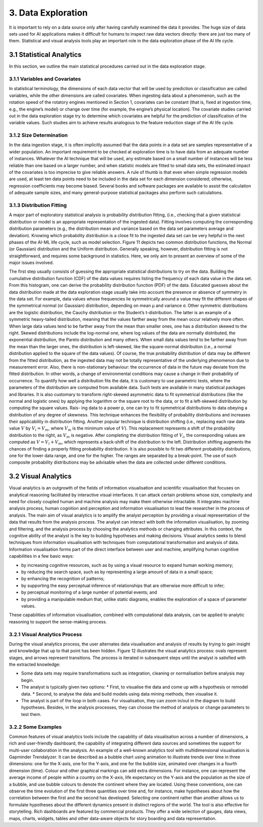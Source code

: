 3. Data Exploration
==========
It is important to rely on a data source only after having carefully examined the data it provides. The huge size of data sets used for AI applications makes it difficult for humans to inspect raw data vectors directly: there are just too many of them. Statistical and visual analysis tools play an important role in the data exploration phase of the AI life cycle. 

3.1 Statistical Analytics
----------
In this section, we outline the main statistical procedures carried out in the data exploration stage. 

3.1.1 Variables and Covariates
~~~~~~~~~~
In statistical terminology, the dimensions of each data vector that will be used by prediction or classification are called variables, while the other dimensions are called covariates. When ingesting data about a phenomenon, such as the rotation speed of the rotatory engines mentioned in Section 1, covariates can be constant (that is, fixed at ingestion time, e.g., the engine’s model) or change over time (for example, the engine’s physical location). The covariate studies carried out in the data exploration stage try to determine which covariates are helpful for the prediction of classification of the variable values. Such studies aim to achieve results analogous to the feature reduction stage of the AI life cycle. 

3.1.2 Size Determination
~~~~~~~~~~
In the data ingestion stage, it is often implicitly assumed that the data points in a data set are samples representative of a wider population. An important requirement to be checked at exploration time is to have data from an adequate number of instances. Whatever the AI technique that will be used, any estimate based on a small number of instances will be less reliable than one based on a larger number, and when statistic models are fitted to small data sets, the estimated impact of the covariates is too imprecise to give reliable answers. A rule of thumb is that even when simple regression models are used, at least ten data points need to be included in the data set for each dimension considered; otherwise, regression coefficients may become biased. Several books and software packages are available to assist the calculation of adequate sample sizes, and many general-purpose statistical packages also perform such calculations. 

3.1.3 Distribution Fitting 
~~~~~~~~~~
A major part of exploratory statistical analysis is probability distribution fitting, (i.e., checking that a given statistical distribution or model is an appropriate representation of the ingested data). Fitting involves computing the corresponding distribution parameters (e.g., the distribution mean and variance based on the data set parameters average and deviation). Knowing which probability distribution is a close fit to the ingested data set can be very helpful in the next phases of the AI-ML life cycle, such as model selection. Figure 11 depicts two common distribution functions, the Normal (or Gaussian) distribution and the Uniform distribution. Generally speaking, however, distribution fitting is not straightforward, and requires some background in statistics. Here, we only aim to present an overview of some of the major issues involved. 

.. image:: ./SVG/Figure_EN_11.svg

The first step usually consists of guessing the appropriate statistical distributions to try on the data. Building the cumulative distribution function (CDF) of the data values requires listing the frequency of each data value in the data set. From this histogram, one can derive the probability distribution function (PDF) of the data. Educated guesses about the data distribution made at the data exploration stage usually take into account the presence or absence of symmetry in the data set. For example, data values whose frequencies lie symmetrically around a value may fit the different shapes of the symmetrical normal (or Gaussian) distribution, depending on mean μ and variance σ. Other symmetric distributions are the logistic distribution, the Cauchy distribution or the Student’s t-distribution. The latter is an example of a symmetric heavy-tailed distribution, meaning that the values farther away from the mean occur relatively more often. 
When large data values tend to be farther away from the mean than smaller ones, one has a distribution skewed to the right. Skewed distributions include the log-normal one, where log values of the data are normally distributed, the exponential distribution, the Pareto distribution and many others. When small data values tend to be farther away from the mean than the larger ones, the distribution is left-skewed, like the square-normal distribution (i.e., a normal distribution applied to the square of the data values). Of course, the true probability distribution of data may be different from the fitted distribution, as the ingested data may not be totally representative of the underlying phenomenon due to measurement error. Also, there is non-stationary behaviour: the occurrence of data in the future may deviate from the fitted distribution. In other words, a change of environmental conditions may cause a change in their probability of occurrence. 
To quantify how well a distribution fits the data, it is customary to use parametric tests, where the parameters of the distribution are computed from available data. Such tests are available in many statistical packages and libraries. It is also customary to transform right-skewed asymmetric data to fit symmetrical distributions (like the normal and logistic ones) by applying the logarithm or the square root to the data, or to fit a left-skewed distribution by computing the square values. Rais- ing data to a power p, one can try to fit symmetrical distributions to data obeying a distribution of any degree of skewness. This technique enhances the flexibility of probability distributions and increases their applicability in distribution fitting. Another popular technique is distribution shifting (i.e., replacing each raw data value :math:`V` by :math:`V_i = V_m`, where :math:`V_m` is the minimum value of :math:`V`). This replacement represents a shift of the probability distribution to the right, as :math:`V_m` is negative. After completing the distribution fitting of :math:`V_i`, the corresponding values are computed as :math:`V = V_i + V_m`, which represents a back-shift of the distribution to the left. Distribution shifting augments the chances of finding a properly fitting probability distribution. 
It is also possible to fit two different probability distributions, one for the lower data range, and one for the higher. The ranges are separated by a break-point. The use of such composite probability distributions may be advisable when the data are collected under different conditions. 

3.2 Visual Analytics
----------

Visual analytics is an outgrowth of the fields of information visualisation and scientific visualisation that focuses on analytical reasoning facilitated by interactive visual interfaces. It can attack certain problems whose size, complexity and need for closely coupled human and machine analysis may make them otherwise intractable. It integrates machine analysis process, human cognition and perception and information visualisation to lead the researcher in the process of analysis. The main aim of visual analytics is to amplify the analyst perception by providing a visual representation of the data that results from the analysis process. The analyst can interact with both the information visualisation, by zooming and filtering, and the analysis process by choosing the analytics methods or changing attributes. In this context, the cognitive ability of the analyst is the key to building hypotheses and making decisions. 
Visual analytics seeks to blend techniques from information visualisation with techniques from computational transformation and analysis of data. Information visualisation forms part of the direct interface between user and machine, amplifying human cognitive capabilities in a few basic ways: 

*	by increasing cognitive resources, such as by using a visual resource to expand human working memory; 
*	by reducing the search space, such as by representing a large amount of data in a small space; 
*	by enhancing the recognition of patterns; 
*	by supporting the easy perceptual inference of relationships that are otherwise more difficult to infer; 
*	by perceptual monitoring of a large number of potential events; and 
*	by providing a manipulable medium that, unlike static diagrams, enables the exploration of a space of parameter values. 

These capabilities of information visualisation, combined with computational data analysis, can be applied to analytic reasoning to support the sense-making process. 

3.2.1 Visual Analytics Process
~~~~~~~~~~~
During the visual analytics process, the user alternates data visualisation and analysis of results by trying to gain insight and knowledge that up to that point has been hidden. Figure 12 illustrates the visual analytics process: ovals represent stages, and arrows represent transitions. The process is iterated in subsequent steps until the analyst is satisfied with the extracted knowledge: 

* Some data sets may require transformations such as integration, cleaning or normalisation before analysis may begin. 
* The analyst is typically given two options: 
  * First, to visualise the data and come up with a hypothesis or remodel data. 
  *	Second, to analyse the data and build models using data mining methods, then visualise it. 
* The analyst is part of the loop in both cases. For visualisation, they can zoom in/out in the diagram to build hypotheses. Besides, in the analysis processes, they can choose the method of analysis or change parameters to test them. 

.. image:: ./SVG/Figure_EN_12.svg

3.2.2 Some Examples
~~~~~~~~~~~
Common features of visual analytics tools include the capability of data visualisation across a number of dimensions, a rich and user-friendly dashboard, the capability of integrating different data sources and sometimes the support for multi-user collaboration in the analysis. An example of a well-known analytics tool with multidimensional visualisation is Gapminder Trendalyzer. It can be described as a bubble chart using animation to illustrate trends over time in three dimensions: one for the X-axis, one for the Y-axis, and one for the bubble size, animated over changes in a fourth dimension (time). Colour and other graphical markings can add extra dimensions. For instance, one can represent the average income of people within a country on the X-axis, life expectancy on the Y-axis and the population as the size of a bubble, and use bubble colours to denote the continent where they are located. Using these conventions, one can observe the time evolution of the first three quantities over time and, for instance, make hypotheses about how the correlation between the first and the second has developed. Selecting one continent rather than another allows us to formulate hypotheses about the different dynamics present in distinct regions of the world. The tool is also effective for storytelling. Rich dashboards are featured by commercial products. They offer a wide selection of gauges, data views, maps, charts, widgets, tables and other data-aware objects for story boarding and data representation. 





